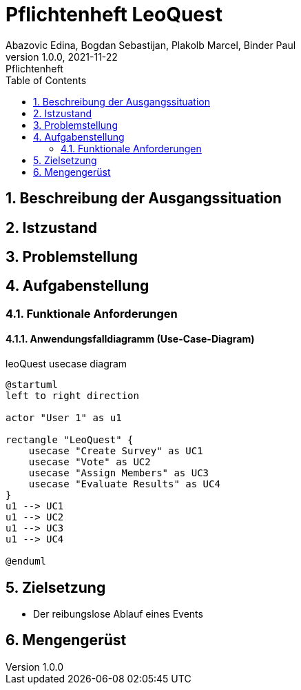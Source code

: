 = Pflichtenheft LeoQuest
Abazovic Edina, Bogdan Sebastijan, Plakolb Marcel, Binder Paul
1.0.0, 2021-11-22: Pflichtenheft
ifndef::imagesdir[:imagesdir: images]
//:toc-placement!:  // prevents the generation of the doc at this position, so it can be printed afterwards
:sourcedir: ../src/main/java
:icons: font
:sectnums:    // Nummerierung der Überschriften / section numbering
:toc: left

//Need this blank line after ifdef, don't know why...
ifdef::backend-html5[]

// https://fontawesome.com/v4.7.0/icons/
//icon:file-text-o[link=https://raw.githubusercontent.com/htl-leonding-college/asciidoctor-docker-template/master/asciidocs/{docname}.adoc] ‏ ‏ ‎
//icon:github-square[link=https://github.com/htl-leonding-college/asciidoctor-docker-template]
//icon:home[link=https://htl-leonding.github.io/]
endif::backend-html5[]

// print the toc here (not at the default position)
//toc::[]

== Beschreibung der Ausgangssituation


== Istzustand


== Problemstellung

== Aufgabenstellung

=== Funktionale Anforderungen

====  Anwendungsfalldiagramm (Use-Case-Diagram)


.leoQuest usecase diagram
[plantuml,usecase,png]
----
@startuml
left to right direction

actor "User 1" as u1

rectangle "LeoQuest" {
    usecase "Create Survey" as UC1
    usecase "Vote" as UC2
    usecase "Assign Members" as UC3
    usecase "Evaluate Results" as UC4
}
u1 --> UC1
u1 --> UC2
u1 --> UC3
u1 --> UC4

@enduml
----

== Zielsetzung

* Der reibungslose Ablauf eines Events

== Mengengerüst


